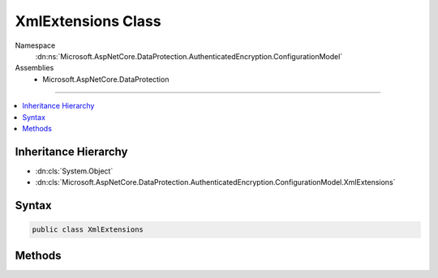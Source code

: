 

XmlExtensions Class
===================





Namespace
    :dn:ns:`Microsoft.AspNetCore.DataProtection.AuthenticatedEncryption.ConfigurationModel`
Assemblies
    * Microsoft.AspNetCore.DataProtection

----

.. contents::
   :local:



Inheritance Hierarchy
---------------------


* :dn:cls:`System.Object`
* :dn:cls:`Microsoft.AspNetCore.DataProtection.AuthenticatedEncryption.ConfigurationModel.XmlExtensions`








Syntax
------

.. code-block:: csharp

    public class XmlExtensions








.. dn:class:: Microsoft.AspNetCore.DataProtection.AuthenticatedEncryption.ConfigurationModel.XmlExtensions
    :hidden:

.. dn:class:: Microsoft.AspNetCore.DataProtection.AuthenticatedEncryption.ConfigurationModel.XmlExtensions

Methods
-------

.. dn:class:: Microsoft.AspNetCore.DataProtection.AuthenticatedEncryption.ConfigurationModel.XmlExtensions
    :noindex:
    :hidden:

    
    .. dn:method:: Microsoft.AspNetCore.DataProtection.AuthenticatedEncryption.ConfigurationModel.XmlExtensions.MarkAsRequiresEncryption(System.Xml.Linq.XElement)
    
        
    
        
        Marks the provided :any:`System.Xml.Linq.XElement` as requiring encryption before being persisted
        to storage. Use when implementing :dn:meth:`Microsoft.AspNetCore.DataProtection.AuthenticatedEncryption.ConfigurationModel.IAuthenticatedEncryptorDescriptor.ExportToXml`\.
    
        
    
        
        :type element: System.Xml.Linq.XElement
    
        
        .. code-block:: csharp
    
            public static void MarkAsRequiresEncryption(XElement element)
    

